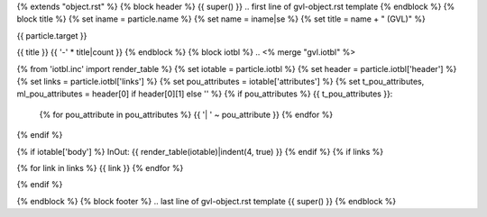 {% extends "object.rst" %}
{% block header %}
{{ super() }}
.. first line of gvl-object.rst template
{% endblock %}
{% block title %}
{% set iname = particle.name %}
{% set name = iname|se %}
{% set title = name + " (GVL)" %}

{{ particle.target }}

{{ title }}
{{ '-' * title|count }}
{% endblock %}
{% block iotbl %}
.. <% merge "gvl.iotbl" %>

{% from 'iotbl.inc' import render_table %}
{% set iotable = particle.iotbl %}
{% set header = particle.iotbl['header'] %}
{% set links = particle.iotbl['links'] %}
{% set pou_attributes = iotable['attributes'] %}
{% set t_pou_attributes, ml_pou_attributes = header[0] if header[0][1] else '' %}
{% if pou_attributes %}
{{ t_pou_attributes }}:
    {% for pou_attribute in pou_attributes %}
    {{ '| ' ~ pou_attribute }}
    {% endfor %}
{% endif %}

{% if iotable['body'] %}
InOut:
{{ render_table(iotable)|indent(4, true) }}
{% endif %}
{% if links %}

{% for link in links %}
{{ link }}
{% endfor %}

{% endif %}

.. <% endmerge  %>
{% endblock %}
{% block footer %}
.. last line of gvl-object.rst template
{{ super() }}
{% endblock %}
